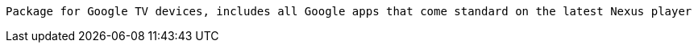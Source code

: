  Package for Google TV devices, includes all Google apps that come standard on the latest Nexus player